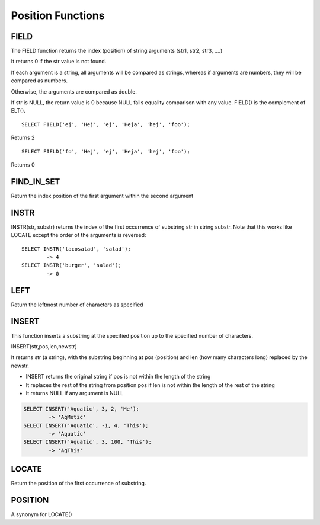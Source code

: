 Position Functions
==================

FIELD
-----

The FIELD function returns the index (position) of string arguments (str1, str2, str3, ….) 

It returns 0 if the str value is not found.

If each argument is a string, all arguments will be compared as strings, whereas if arguments are numbers, they will be compared as numbers.

Otherwise, the arguments are compared as double.

If str is NULL, the return value is 0 because NULL fails equality comparison with any value. FIELD() is the complement of ELT(). ::

	SELECT FIELD('ej', 'Hej', 'ej', 'Heja', 'hej', 'foo');

Returns 2 ::
	
	SELECT FIELD('fo', 'Hej', 'ej', 'Heja', 'hej', 'foo');

Returns 0

FIND_IN_SET
-----------

Return the index position of the first argument within the second argument

INSTR
-----

INSTR(str, substr) returns the index of the first occurrence of substring str in string substr. Note that this works like LOCATE except the order of the arguments is reversed: ::

	SELECT INSTR('tacosalad', 'salad');
        	-> 4
	SELECT INSTR('burger', 'salad');
        	-> 0

LEFT
----

Return the leftmost number of characters as specified

INSERT
------

This function inserts a substring at the specified position up to the specified number of characters.

INSERT(str,pos,len,newstr)

It returns str (a string), with the substring beginning at pos (position) and len (how many characters long) replaced by the newstr. 

* INSERT returns the original string if pos is not within the length of the string
* It replaces the rest of the string from position pos if len is not within the length of the rest of the string
* It returns NULL if any argument is NULL

.. code-block:: mysql

	SELECT INSERT('Aquatic', 3, 2, 'Me');
       		-> 'AqMetic'
	SELECT INSERT('Aquatic', -1, 4, 'This');
        	-> 'Aquatic'
	SELECT INSERT('Aquatic', 3, 100, 'This');
        	-> 'AqThis'


LOCATE
------

Return the position of the first occurrence of substring.

POSITION
--------

A synonym for LOCATE()

